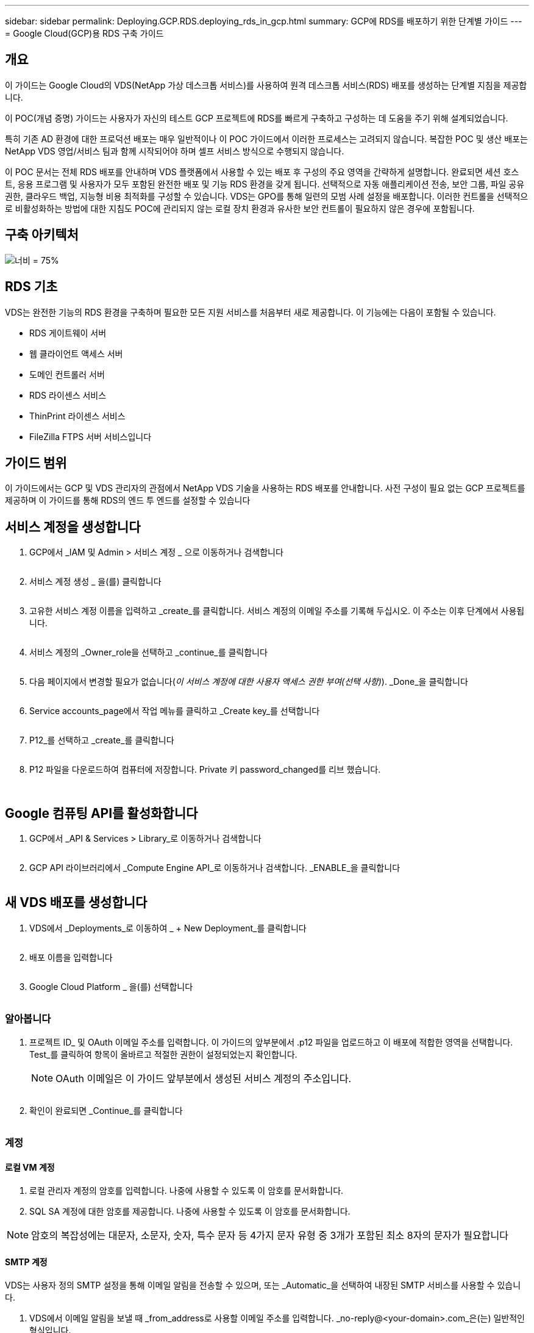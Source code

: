 ---
sidebar: sidebar 
permalink: Deploying.GCP.RDS.deploying_rds_in_gcp.html 
summary: GCP에 RDS를 배포하기 위한 단계별 가이드 
---
= Google Cloud(GCP)용 RDS 구축 가이드




== 개요

이 가이드는 Google Cloud의 VDS(NetApp 가상 데스크톱 서비스)를 사용하여 원격 데스크톱 서비스(RDS) 배포를 생성하는 단계별 지침을 제공합니다.

이 POC(개념 증명) 가이드는 사용자가 자신의 테스트 GCP 프로젝트에 RDS를 빠르게 구축하고 구성하는 데 도움을 주기 위해 설계되었습니다.

특히 기존 AD 환경에 대한 프로덕션 배포는 매우 일반적이나 이 POC 가이드에서 이러한 프로세스는 고려되지 않습니다. 복잡한 POC 및 생산 배포는 NetApp VDS 영업/서비스 팀과 함께 시작되어야 하며 셀프 서비스 방식으로 수행되지 않습니다.

이 POC 문서는 전체 RDS 배포를 안내하며 VDS 플랫폼에서 사용할 수 있는 배포 후 구성의 주요 영역을 간략하게 설명합니다. 완료되면 세션 호스트, 응용 프로그램 및 사용자가 모두 포함된 완전한 배포 및 기능 RDS 환경을 갖게 됩니다. 선택적으로 자동 애플리케이션 전송, 보안 그룹, 파일 공유 권한, 클라우드 백업, 지능형 비용 최적화를 구성할 수 있습니다. VDS는 GPO를 통해 일련의 모범 사례 설정을 배포합니다. 이러한 컨트롤을 선택적으로 비활성화하는 방법에 대한 지침도 POC에 관리되지 않는 로컬 장치 환경과 유사한 보안 컨트롤이 필요하지 않은 경우에 포함됩니다.



== 구축 아키텍처

image:Reference Architecture GCP RDS.png["너비 = 75%"]



== RDS 기초

VDS는 완전한 기능의 RDS 환경을 구축하며 필요한 모든 지원 서비스를 처음부터 새로 제공합니다. 이 기능에는 다음이 포함될 수 있습니다.

* RDS 게이트웨이 서버
* 웹 클라이언트 액세스 서버
* 도메인 컨트롤러 서버
* RDS 라이센스 서비스
* ThinPrint 라이센스 서비스
* FileZilla FTPS 서버 서비스입니다




== 가이드 범위

이 가이드에서는 GCP 및 VDS 관리자의 관점에서 NetApp VDS 기술을 사용하는 RDS 배포를 안내합니다. 사전 구성이 필요 없는 GCP 프로젝트를 제공하며 이 가이드를 통해 RDS의 엔드 투 엔드를 설정할 수 있습니다



== 서비스 계정을 생성합니다

. GCP에서 _IAM 및 Admin > 서비스 계정 _ 으로 이동하거나 검색합니다
+
image:GCP_Deploy1.png[""]

. 서비스 계정 생성 _ 을(를) 클릭합니다
+
image:GCP_Deploy2.png[""]

. 고유한 서비스 계정 이름을 입력하고 _create_를 클릭합니다. 서비스 계정의 이메일 주소를 기록해 두십시오. 이 주소는 이후 단계에서 사용됩니다.
+
image:GCP_Deploy3.png[""]

. 서비스 계정의 _Owner_role을 선택하고 _continue_를 클릭합니다
+
image:GCP_Deploy4.png[""]

. 다음 페이지에서 변경할 필요가 없습니다(_이 서비스 계정에 대한 사용자 액세스 권한 부여(선택 사항)_). _Done_을 클릭합니다
+
image:GCP_Deploy5.png[""]

. Service accounts_page에서 작업 메뉴를 클릭하고 _Create key_를 선택합니다
+
image:GCP_Deploy6.png[""]

. P12_를 선택하고 _create_를 클릭합니다
+
image:GCP_Deploy7.png[""]

. P12 파일을 다운로드하여 컴퓨터에 저장합니다. Private 키 password_changed를 리브 했습니다.
+
image:GCP_Deploy8.png[""]

+
image:GCP_Deploy9.png[""]





== Google 컴퓨팅 API를 활성화합니다

. GCP에서 _API & Services > Library_로 이동하거나 검색합니다
+
image:GCP_Deploy10.png[""]

. GCP API 라이브러리에서 _Compute Engine API_로 이동하거나 검색합니다. _ENABLE_을 클릭합니다
+
image:GCP_Deploy11.png[""]





== 새 VDS 배포를 생성합니다

. VDS에서 _Deployments_로 이동하여 _ + New Deployment_를 클릭합니다
+
image:GCP_Deploy12.png[""]

. 배포 이름을 입력합니다
+
image:GCP_Deploy13.png[""]

. Google Cloud Platform _ 을(를) 선택합니다
+
image:GCP_Deploy14.png[""]





=== 알아봅니다

. 프로젝트 ID_ 및 OAuth 이메일 주소를 입력합니다. 이 가이드의 앞부분에서 .p12 파일을 업로드하고 이 배포에 적합한 영역을 선택합니다. Test_를 클릭하여 항목이 올바르고 적절한 권한이 설정되었는지 확인합니다.
+

NOTE: OAuth 이메일은 이 가이드 앞부분에서 생성된 서비스 계정의 주소입니다.

+
image:GCP_Deploy15.png[""]

. 확인이 완료되면 _Continue_를 클릭합니다
+
image:GCP_Deploy16.png[""]





=== 계정



==== 로컬 VM 계정

. 로컬 관리자 계정의 암호를 입력합니다. 나중에 사용할 수 있도록 이 암호를 문서화합니다.
. SQL SA 계정에 대한 암호를 제공합니다. 나중에 사용할 수 있도록 이 암호를 문서화합니다.



NOTE: 암호의 복잡성에는 대문자, 소문자, 숫자, 특수 문자 등 4가지 문자 유형 중 3개가 포함된 최소 8자의 문자가 필요합니다



==== SMTP 계정

VDS는 사용자 정의 SMTP 설정을 통해 이메일 알림을 전송할 수 있으며, 또는 _Automatic_을 선택하여 내장된 SMTP 서비스를 사용할 수 있습니다.

. VDS에서 이메일 알림을 보낼 때 _from_address로 사용할 이메일 주소를 입력합니다. _no-reply@<your-domain>.com_은(는) 일반적인 형식입니다.
. 성공 보고서를 보내야 하는 이메일 주소를 입력합니다.
. 오류 보고서를 보내야 하는 이메일 주소를 입력합니다.


image:GCP_Deploy17.png[""]



==== 레벨 3 정비사

레벨 3 정비사 계정(또는 _.tech accounts_)는 VDS 환경의 VM에서 관리 작업을 수행할 때 사용할 VDS 관리자의 도메인 수준 계정입니다. 이 단계 및/또는 그 이후에 추가 계정을 생성할 수 있습니다.

. 레벨 3 관리자 계정의 사용자 이름과 암호를 입력합니다. 최종 사용자와 기술 계정을 구분하기 위해 입력하는 사용자 이름에 ".tech"가 추가됩니다. 나중에 사용할 수 있도록 이 자격 증명을 기록합니다.
+

NOTE: 모범 사례는 환경에 대한 도메인 수준 자격 증명을 가져야 하는 모든 VDS 관리자에 대해 명명된 계정을 정의하는 것입니다. 이러한 유형의 계정이 없는 VDS 관리자는 VDS에 내장된 _Connect to server_functionality를 통해 VM 수준 관리자 액세스 권한을 가질 수 있습니다.

+
image:GCP_Deploy18.png[""]





=== 도메인



==== 활성 디렉토리

원하는 AD 도메인 이름을 입력합니다.



==== 공용 도메인입니다

외부 액세스는 SSL 인증서를 통해 보호됩니다. 사용자 고유의 도메인 및 자체 관리되는 SSL 인증서를 사용하여 사용자 지정할 수 있습니다. 또는 _Automatic_을 선택하면 VDS에서 인증서의 자동 90일 새로 고침을 비롯한 SSL 인증서를 관리할 수 있습니다. 자동을 사용하는 경우 각 배포에서는 _cloudworkspace.app_의 고유한 하위 도메인을 사용합니다.

image:GCP_Deploy19.png[""]



=== 가상 머신

RDS 배포의 경우 도메인 컨트롤러, RDS 브로커 및 RDS 게이트웨이와 같은 필수 구성 요소가 플랫폼 서버에 설치되어 있어야 합니다. 운영 환경에서 이러한 서비스는 전용 및 중복 가상 시스템에서 실행되어야 합니다. 개념 증명 배포를 위해 단일 VM을 사용하여 이러한 서비스를 모두 호스팅할 수 있습니다.



==== 플랫폼 VM 구성



===== 단일 가상 머신

이는 POC 배포를 위한 권장 선택 사항입니다. 단일 가상 시스템 배포에서 다음 역할은 모두 단일 VM에서 호스팅됩니다.

* CW Manager(CW 관리자)
* HTML5 게이트웨이
* RDS 게이트웨이
* 원격 앱
* FTPS 서버(옵션)
* 도메인 컨트롤러


이 구성에서 RDS 사용 사례에 권장되는 최대 사용자 수는 100명입니다. 로드 밸런싱된 RDS/HTML5 게이트웨이는 이 구성에서 옵션이 아니며 향후 확장을 위한 중복성과 옵션을 제한합니다.


NOTE: 이 환경이 멀티 테넌시를 위해 설계된 경우에는 단일 가상 시스템 구성이 지원되지 않습니다.



===== 여러 대의 서버

VDS 플랫폼을 여러 가상 시스템으로 분할할 때 다음 역할은 전용 VM에서 호스팅됩니다.

* 원격 데스크탑 게이트웨이
+
VDS 설정은 하나 또는 두 개의 RDS 게이트웨이를 배포하고 구성하는 데 사용할 수 있습니다. 이러한 게이트웨이는 열린 인터넷에서 구축 내의 세션 호스트 VM으로 RDS 사용자 세션을 중계합니다. RDS 게이트웨이는 중요한 기능을 처리하여 개방형 인터넷으로부터 직접 공격으로부터 RDS를 보호하고 환경 내/외부로 모든 RDS 트래픽을 암호화합니다. 두 개의 원격 데스크탑 게이트웨이를 선택하면 VDS Setup에서 두 개의 VM을 배포하고 들어오는 RDS 사용자 세션의 로드 밸런싱을 위해 구성합니다.

* HTML5 게이트웨이
+
VDS Setup(VDS 설정)을 사용하여 하나 또는 두 개의 HTML5 게이트웨이를 배포 및 구성할 수 있습니다. 이러한 게이트웨이는 VDS 및 웹 기반 VDS 클라이언트(H5 Portal)의 _Connect to Server_feature에서 사용하는 HTML5 서비스를 호스팅합니다. HTML5 포털 2개를 선택한 경우 VDS Setup은 2개의 VM을 배포하고 들어오는 HTML5 사용자 세션의 로드 균형을 유지하도록 구성합니다.

+

NOTE: 다중 서버 옵션을 사용하는 경우(사용자가 설치된 VDS 클라이언트를 통해서만 연결할 수 있는 경우에도) VDS에서 _Connect to Server_functionality를 활성화하려면 하나 이상의 HTML5 게이트웨이를 사용하는 것이 좋습니다.

* 게이트웨이 확장성 참고 사항
+
RDS 사용 사례의 경우, 각 RDS 또는 HTML5 게이트웨이에서 약 500명의 사용자를 지원하는 추가 게이트웨이 VM을 사용하여 환경의 최대 크기를 확장할 수 있습니다. 최소 NetApp 프로페셔널 서비스 지원을 통해 추가 게이트웨이를 추가할 수 있습니다



이 환경이 멀티 테넌시를 위해 설계된 경우에는 _multiple servers_selection이 필요합니다.



====== 서비스 역할

* Cwmgr1
+
이 VM은 NetApp VDS 관리 VM입니다. SQL Express 데이터베이스, 도우미 유틸리티 및 기타 관리 서비스를 실행합니다. 단일 서버_배포에서 이 VM은 다른 서비스를 호스팅할 수도 있지만 _multiple server_configuration에서 이러한 서비스는 다른 VM으로 이동됩니다.

* CWPortal1(2)
+
첫 번째 HTML5 게이트웨이 이름은 _CWPortal1_이며 두 번째 게이트웨이 이름은 _CWPortal2_입니다. 배포 시 하나 또는 두 개를 만들 수 있습니다. 배포 후 추가 서버를 추가하여 용량을 늘릴 수 있습니다(서버당 최대 500개의 연결).

* CWRDSGateway1(2)
+
첫 번째 RDS 게이트웨이의 이름은 _CWRDSGateway1_이고, 두 번째는 _CWRDSGateway2_입니다. 배포 시 하나 또는 두 개를 만들 수 있습니다. 배포 후 추가 서버를 추가하여 용량을 늘릴 수 있습니다(서버당 최대 500개의 연결).

* 원격 앱
+
앱 서비스는 RemotApp 응용 프로그램 호스팅을 위한 전용 컬렉션이지만 최종 사용자 세션 요청을 라우팅하고 RDWeb 응용 프로그램 구독 목록을 호스팅하는 데 RDS 게이트웨이와 해당 RDWeb 역할을 사용합니다. 이 서비스 역할에는 VM 전용 VM이 배포되지 않습니다.

* 도메인 컨트롤러
+
배포에서 하나 또는 두 개의 도메인 컨트롤러를 자동으로 구축하고 VDS와 함께 작동하도록 구성할 수 있습니다.



image:GCP_Deploy21.png[""]



==== 운영 체제

플랫폼 서버에 배포할 서버 운영 체제를 선택합니다.



==== 시간대

원하는 시간대를 선택합니다. 플랫폼 서버는 이 시간으로 구성되며 로그 파일에는 이 시간대가 반영됩니다. 최종 사용자 세션은 이 설정에 관계없이 고유한 시간대를 반영합니다.



==== 추가 서비스



===== FTP

VDS는 환경 내/외부로 데이터를 이동하기 위해 FTPS 서버를 실행하도록 FileZilla를 선택적으로 설치 및 구성할 수 있습니다. 이 기술은 구형이며 Google Drive와 같은 보다 현대적인 데이터 전송 방법을 사용하는 것이 좋습니다.

image:GCP_Deploy20.png[""]



=== 네트워크

VM을 용도에 따라 다른 서브넷으로 분리하는 것이 가장 좋습니다.

네트워크 범위를 정의하고 A/20 범위를 추가합니다.

VDS Setup(VDS 설정)은 성공을 입증할 범위를 감지하고 제안합니다. 모범 사례에 따라 서브넷 IP 주소는 전용 IP 주소 범위에 속해야 합니다.

이러한 범위는 다음과 같습니다.

* 192.168.0.0 ~ 192.168.255.255
* 172.16.0.0 ~ 172.31.255.255
* 10.0.0.0 ~ 10.255.255.255


필요한 경우 검토 및 조정한 다음 유효성 검사 를 클릭하여 다음 각 서브넷에 대한 서브넷을 확인합니다.

* 테넌트: 세션 호스트 서버와 데이터베이스 서버가 상주할 범위입니다
* 서비스: Cloud Volumes Service와 같은 PaaS 서비스가 상주하는 범위입니다
* 플랫폼: 이 범위는 플랫폼 서버가 상주할 범위입니다
* 디렉토리: AD 서버가 상주할 범위입니다


image:GCP_Deploy22.png[""]



=== 라이센싱



==== SPLA 번호

SPLA 번호를 입력하여 VDS가 보다 쉽게 SPLA RDS CAL 보고를 위해 RDS 라이선스 서비스를 구성할 수 있도록 합니다. 임시 번호(예: 12345)는 POC 배포를 위해 입력할 수 있지만 시험 기간(120일) 후 RDS 세션의 연결이 중지됩니다.



==== SPLA 제품

VDS 보고서에서 SPLA를 통해 라이선스를 취득한 모든 Office 제품에 대한 MAK 라이선스 코드를 입력하여 SPLA 보고를 단순화합니다.



==== ThinPrint

포함된 ThinPrint 라이센스 서버 및 라이센스를 설치하여 최종 사용자 프린터 리디렉션을 단순화하도록 선택합니다.

image:GCP_Deploy23.png[""]



=== 검토 및 제공

모든 단계가 완료된 후 선택 항목을 검토한 후 환경을 검증 및 프로비저닝합니다.image:GCP_Deploy24.png[""]



=== 다음 단계

이제 배포 자동화 프로세스에서 구축 마법사 전체에서 선택한 옵션이 포함된 새로운 RDS 환경을 구현합니다.

배포가 완료되면 여러 개의 이메일을 받게 됩니다. 작업이 완료되면 첫 번째 작업 영역을 위한 환경이 준비됩니다. 작업 공간에는 최종 사용자를 지원하는 데 필요한 세션 호스트와 데이터 서버가 포함됩니다. 1-2시간 후에 배포 자동화가 완료되면 이 가이드를 다시 참조하여 다음 단계를 수행하십시오.



== 새 프로비저닝 컬렉션을 생성합니다

컬렉션 프로비저닝은 vDS의 기능이며 VM 이미지의 생성, 사용자 정의 및 sysprep을 허용합니다. 작업 공간 배포로 들어가면 배포할 이미지가 필요하며 다음 단계를 통해 VM 이미지를 만들 수 있습니다.

.배포용 기본 이미지를 만들려면 다음 단계를 수행하십시오.
. Deployments > Provisioning Collections _ 로 이동하여 _Add_를 클릭합니다
+
image:GCP_Deploy27.png[""]

. 이름과 설명을 입력합니다. CHOOSE_TYPE: Shared _.
+

NOTE: 공유 또는 VDI를 선택할 수 있습니다. 공유는 세션 서버와 데이터베이스 같은 응용 프로그램에 대한 비즈니스 서버(선택 사항)를 지원합니다. VDI는 개별 사용자 전용의 VM용 단일 VM 이미지입니다.

. Add_를 클릭하여 빌드할 서버 이미지의 유형을 정의합니다.
+
image:GCP_Deploy28.png[""]

. TSData를 _SERVER ROLE_, 적절한 VM 이미지(이 경우 Server 2016) 및 원하는 스토리지 유형으로 선택합니다. 서버 추가 _ 를 클릭합니다
+
image:GCP_Deploy29.png[""]

. 선택적으로 이 이미지에 설치할 응용 프로그램을 선택합니다.
+
.. 사용 가능한 응용 프로그램 목록은 앱 라이브러리에서 채워집니다. 이 목록은 오른쪽 위 구석에 있는 _Settings > App Catalog_페이지 아래의 관리자 이름 메뉴를 클릭하여 액세스할 수 있습니다.
+
image:GCP_Deploy30.png[""]



. Add Collection _ 을 클릭하고 VM이 구축될 때까지 기다립니다. VDS는 액세스 및 사용자 지정이 가능한 VM을 구성합니다.
. VM 빌드가 완료되면 서버에 연결하고 원하는 대로 변경합니다.
+
.. 상태가 _Collection Validation_으로 표시되면 컬렉션 이름을 클릭합니다.
+
image:GCP_Deploy31.png[""]

.. 그런 다음 _ 서버 템플릿 이름 _ 을(를) 클릭합니다
+
image:GCP_Deploy32.png[""]

.. 마지막으로, _Connect to Server_ 단추를 클릭하여 연결하고 로컬 관리자 자격 증명으로 VM에 자동으로 로그인합니다.
+
image:GCP_Deploy33.png[""]

+
image:GCP_Deploy34.png[""]



. 모든 사용자 정의가 완료되면 _Validate Collection_을 클릭하여 VDS가 sysprep을 수행하고 이미지를 완료할 수 있도록 합니다. 완료되면 VM이 삭제되고 VDS 배포 마법사 내에서 이미지를 배포 양식에 사용할 수 있습니다.
+
image:GCP_Deploy35.png[""]5





== 새 작업 영역을 만듭니다

작업 영역은 사용자 그룹을 지원하는 세션 호스트 및 데이터 서버의 모음입니다. 배포에는 단일 작업 공간(단일 테넌트) 또는 여러 작업 공간(멀티 테넌트)이 포함될 수 있습니다.

작업 영역은 특정 그룹에 대한 RDS 서버 컬렉션을 정의합니다. 이 예에서는 가상 데스크톱 기능을 시연하기 위해 단일 컬렉션을 구축합니다. 그러나 동일한 Active Directory 도메인 공간 내에서 서로 다른 그룹 및 위치를 지원하기 위해 모델을 여러 작업 공간/RDS 컬렉션으로 확장할 수 있습니다. 선택적으로 관리자는 작업 영역/컬렉션 간의 액세스를 제한하여 응용 프로그램과 데이터에 대한 제한된 액세스가 필요한 사용 사례를 지원할 수 있습니다.



=== 클라이언트 및 설정

. NetApp VDS에서 _Workspaces_로 이동하고 _ + New Workspace _ 를 클릭합니다
+
image:GCP_Deploy25.png[""]

. Add_를 클릭하여 새 클라이언트를 생성합니다. 클라이언트 세부 정보는 일반적으로 회사 정보 또는 특정 위치/부서에 대한 정보를 나타냅니다.
+
image:GCP_Deploy26.png[""]

+
.. 회사 세부 정보를 입력하고 이 작업 영역을 배포할 배포를 선택합니다.
.. * 데이터 드라이브: * 회사 공유 매핑된 드라이브에 사용할 드라이브 문자를 정의합니다.
.. * 사용자 홈 드라이브: * 개별 매핑된 드라이브에 사용할 드라이브 문자를 정의합니다.
.. * 추가 설정 *
+
배포 및/또는 배포 후 선택 시 다음 설정을 정의할 수 있습니다.

+
... _원격 앱 활성화: _ 원격 앱은 전체 원격 데스크톱 세션을 제공하는 대신 스트리밍 응용 프로그램으로 응용 프로그램을 제공합니다(또는 추가).
... _Enable App Locker: _ VDS에는 응용 프로그램 배포 및 권한 기능이 포함되어 있으며 기본적으로 시스템은 최종 사용자에게 응용 프로그램을 표시하거나 숨깁니다. App Locker를 활성화하면 GPO 허용 목록을 통해 응용 프로그램 액세스가 적용됩니다.
... _작업 공간 사용자 데이터 저장소 사용: _ 최종 사용자가 가상 데스크톱에서 데이터 저장소 액세스 권한이 있어야 하는지 여부를 결정합니다. RDS 배포의 경우 사용자 프로필에 대한 데이터 액세스를 활성화하려면 이 설정을 항상 선택해야 합니다.
... _프린터 액세스 비활성화: _VDS는 로컬 프린터에 대한 액세스를 차단할 수 있습니다.
... _작업 관리자에 대한 액세스 허용: _VDS는 Windows의 작업 관리자에 대한 최종 사용자 액세스를 활성화/비활성화할 수 있습니다.
... _복잡한 사용자 암호 필요: _ 복잡한 암호를 필요로 하면 네이티브 Windows Server 복잡한 암호 규칙이 활성화됩니다. 또한 잠긴 사용자 계정의 시간 지연 자동 잠금 해제를 비활성화합니다. 따라서 이 옵션을 설정하면 최종 사용자가 암호를 여러 번 시도하여 계정을 잠글 때 관리자 개입이 필요합니다.
... _모든 사용자에 대해 MFA 활성화:_VDS에는 최종 사용자 및/또는 VDS 관리자 계정 액세스를 보호하는 데 사용할 수 있는 무료 이메일/SMS MFA 서비스가 포함되어 있습니다. 이를 활성화하려면 이 작업 영역의 모든 최종 사용자가 MFA를 사용하여 인증하여 데스크톱 및/또는 앱에 액세스해야 합니다.








=== 응용 프로그램을 선택합니다

이 가이드 앞부분에서 생성한 Windows OS 버전 및 프로비저닝 컬렉션을 선택합니다.

이 시점에서 추가 응용 프로그램을 추가할 수 있지만 이 POC의 경우 배포 후 응용 프로그램 자격 요건에 대해 다루겠습니다.

image:GCP_Deploy36.png[""]



=== 사용자 추가

기존 AD 보안 그룹 또는 개별 사용자를 선택하여 사용자를 추가할 수 있습니다. 이 POC 가이드에서는 배포 후 사용자를 추가할 것입니다.

image:GCP_Deploy37.png[""]



=== 검토 및 제공

마지막 페이지에서 선택한 옵션을 검토하고 _provision_을 클릭하여 RDS 리소스 자동 빌드를 시작합니다.

image:GCP_Deploy38.png[""]


NOTE: 배포 프로세스 중에 로그가 생성되며 배포 세부 정보 페이지 아래쪽에 있는 _Task History_에서 액세스할 수 있습니다. VDS > 배포에서 배포 이름 _ 으로 이동하여 액세스할 수 있습니다



=== 다음 단계

WorkPlace 자동화 프로세스가 이제 구축 마법사 전체에서 선택한 옵션이 포함된 새로운 RDS 리소스를 배포합니다.

이 작업이 완료되면 일반적인 RDS 구축 환경을 사용자 지정하기 위해 따라야 할 몇 가지 워크플로우가 있습니다.

* link:Management.User_Administration.manage_user_accounts.html["사용자 추가"]
* link:Reference.end_user_access.html["최종 사용자 액세스"]
* link:Management.Applications.application_entitlement_workflow.html["응용 프로그램 소유 권한"]
* link:Management.Cost_Optimization.workload_schedule.html["비용 최적화"]

